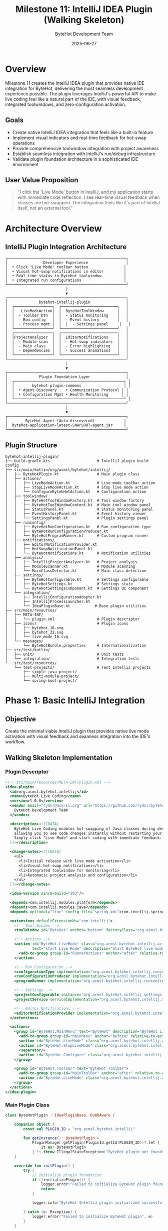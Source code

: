 #+TITLE: Milestone 11: IntelliJ IDEA Plugin (Walking Skeleton)
#+AUTHOR: ByteHot Development Team
#+DATE: 2025-06-27

* Overview

Milestone 11 creates the IntelliJ IDEA plugin that provides native IDE integration for ByteHot, delivering the most seamless development experience possible. The plugin leverages IntelliJ's powerful API to make live coding feel like a natural part of the IDE, with visual feedback, integrated toolwindows, and zero-configuration activation.

** Goals

- Create native IntelliJ IDEA integration that feels like a built-in feature
- Implement visual indicators and real-time feedback for hot-swap operations
- Provide comprehensive toolwindow integration with project awareness
- Establish seamless integration with IntelliJ's run/debug infrastructure
- Validate plugin foundation architecture in a sophisticated IDE environment

** User Value Proposition

#+BEGIN_QUOTE
"I click the 'Live Mode' button in IntelliJ, and my application starts with immediate code reflection. I see real-time visual feedback when classes are hot-swapped. The integration feels like it's part of IntelliJ itself, not an external tool."
#+END_QUOTE

* Architecture Overview

** IntelliJ Plugin Integration Architecture

#+BEGIN_SRC
┌─────────────────────────────────────────────────────┐
│                Developer Experience                 │
│  • Click "Live Mode" toolbar button                │
│  • Visual hot-swap notifications in editor         │
│  • Real-time status in ByteHot toolwindow          │
│  • Integrated run configurations                   │
└─────────────────────────────────────────────────────┘
                           │
                           ▼
┌─────────────────────────────────────────────────────┐
│              bytehot-intellij-plugin                │
│  ┌─────────────────┐  ┌─────────────────────────┐   │
│  │   LiveModeAction│  │  ByteHotToolWindow      │   │
│  │  - Toolbar btn  │  │  - Status monitoring    │   │
│  │  - Run config   │  │  - Event history        │   │
│  │  - Process mgmt │  │  │  - Settings panel     │   │
│  └─────────────────┘  └─────────────────────────┘   │
│  ┌─────────────────┐  ┌─────────────────────────┐   │
│  │ProjectAnalyzer  │  │  EditorNotifications    │   │
│  │  - Module scan  │  │  - Hot-swap indicators  │   │
│  │  - Main class   │  │  - Error highlighting   │   │
│  │  - Dependencies │  │  - Success animations   │   │
│  └─────────────────┘  └─────────────────────────┘   │
└─────────────────────────────────────────────────────┘
                           │
                           ▼
┌─────────────────────────────────────────────────────┐
│              Plugin Foundation Layer                │
│  ┌─────────────────────────────────────────────────┐ │
│  │        bytehot-plugin-commons                   │ │
│  │  • Agent Discovery    • Communication Protocol │ │
│  │  • Configuration Mgmt • Health Monitoring      │ │
│  └─────────────────────────────────────────────────┘ │
└─────────────────────────────────────────────────────┘
                           │
                           ▼
┌─────────────────────────────────────────────────────┐
│        ByteHot Agent (Auto-discovered)             │
│  bytehot-application-latest-SNAPSHOT-agent.jar     │
└─────────────────────────────────────────────────────┘
#+END_SRC

** Plugin Structure

#+BEGIN_SRC
bytehot-intellij-plugin/
├── build.gradle.kts                     # IntelliJ plugin build config
├── src/main/kotlin/org/acmsl/bytehot/intellij/
│   ├── ByteHotPlugin.kt                 # Main plugin class
│   ├── actions/
│   │   ├── LiveModeAction.kt            # Live mode toolbar action
│   │   ├── StopLiveModeAction.kt        # Stop live mode action
│   │   └── ConfigureBytehHotAction.kt   # Configuration action
│   ├── toolwindow/
│   │   ├── ByteHotToolWindowFactory.kt  # Tool window factory
│   │   ├── ByteHotToolWindowContent.kt  # Main tool window panel
│   │   ├── StatusPanel.kt               # Status monitoring panel
│   │   ├── EventHistoryPanel.kt         # Event history viewer
│   │   └── SettingsPanel.kt             # Plugin settings panel
│   ├── runconfig/
│   │   ├── ByteHotRunConfiguration.kt   # Run configuration type
│   │   ├── ByteHotRunConfigurationProducer.kt
│   │   └── ByteHotProgramRunner.kt      # Custom program runner
│   ├── notifications/
│   │   ├── EditorNotificationProvider.kt
│   │   ├── HotSwapNotificationPanel.kt
│   │   └── ByteHotNotifications.kt      # Notification utilities
│   ├── analysis/
│   │   ├── IntellijProjectAnalyzer.kt   # Project analysis
│   │   ├── ModuleScanner.kt             # Module scanning
│   │   └── MainClassDetector.kt         # Main class detection
│   ├── settings/
│   │   ├── ByteHotConfigurable.kt       # Settings configurable
│   │   ├── ByteHotSettings.kt           # Settings state
│   │   └── ByteHotSettingsComponent.kt  # Settings UI component
│   └── integration/
│       ├── IntellijConfigurationAdapter.kt
│       ├── IntellijProcessLauncher.kt
│       └── IdeaPluginBase.kt           # Base plugin utilities
├── src/main/resources/
│   ├── META-INF/
│   │   └── plugin.xml                   # Plugin descriptor
│   ├── icons/                           # Plugin icons
│   │   ├── bytehot_16.svg
│   │   ├── bytehot_32.svg
│   │   └── live_mode_16.svg
│   └── messages/
│       └── ByteHotBundle.properties     # Internationalization
├── src/test/kotlin/
│   ├── unit/                            # Unit tests
│   └── integration/                     # Integration tests
└── src/test/resources/
    └── test-projects/                   # Test IntelliJ projects
        ├── simple-java-project/
        ├── multi-module-project/
        └── spring-boot-project/
#+END_SRC

* Phase 1: Basic IntelliJ Integration

** Objective
Create the minimal viable IntelliJ plugin that provides native live mode activation with visual feedback and seamless integration into the IDE's workflow.

** Walking Skeleton Implementation

*** Plugin Descriptor
#+BEGIN_SRC xml
<!-- src/main/resources/META-INF/plugin.xml -->
<idea-plugin>
  <id>org.acmsl.bytehot.intellij</id>
  <name>ByteHot Live Coding</name>
  <version>1.0.0</version>
  <vendor email="rydnr@acm-sl.org" url="https://github.com/rydnr/bytehot">
    ByteHot Development Team
  </vendor>

  <description><![CDATA[
    ByteHot Live Coding enables hot-swapping of Java classes during development,
    allowing you to see code changes instantly without restarting your application.
    Simply click "Live Mode" and start coding with immediate feedback.
  ]]></description>

  <change-notes><![CDATA[
    <ul>
      <li>Initial release with live mode activation</li>
      <li>Visual hot-swap notifications</li>
      <li>Integrated toolwindow for monitoring</li>
      <li>Automatic project analysis and configuration</li>
    </ul>
  ]]></change-notes>

  <idea-version since-build="203"/>

  <depends>com.intellij.modules.platform</depends>
  <depends>com.intellij.modules.java</depends>
  <depends optional="true" config-file="spring.xml">com.intellij.spring</depends>

  <extensions defaultExtensionNs="com.intellij">
    <!-- Tool Window -->
    <toolWindow id="ByteHot" anchor="bottom" factoryClass="org.acmsl.bytehot.intellij.toolwindow.ByteHotToolWindowFactory"/>
    
    <!-- Actions -->
    <action id="ByteHot.LiveMode" class="org.acmsl.bytehot.intellij.actions.LiveModeAction"
            text="Start Live Mode" description="Start ByteHot live mode for instant code reflection">
      <add-to-group group-id="RunnerActions" anchor="after" relative-to-action="Run"/>
    </action>
    
    <!-- Run Configuration -->
    <configurationType implementation="org.acmsl.bytehot.intellij.runconfig.ByteHotRunConfigurationType"/>
    <runConfigurationProducer implementation="org.acmsl.bytehot.intellij.runconfig.ByteHotRunConfigurationProducer"/>
    <programRunner implementation="org.acmsl.bytehot.intellij.runconfig.ByteHotProgramRunner"/>
    
    <!-- Settings -->
    <projectConfigurable instance="org.acmsl.bytehot.intellij.settings.ByteHotConfigurable"/>
    <projectService serviceImplementation="org.acmsl.bytehot.intellij.settings.ByteHotSettings"/>
    
    <!-- Editor Notifications -->
    <editorNotificationProvider implementation="org.acmsl.bytehot.intellij.notifications.EditorNotificationProvider"/>
  </extensions>

  <actions>
    <group id="ByteHot.MainMenu" text="ByteHot" description="ByteHot Live Coding">
      <add-to-group group-id="MainMenu" anchor="before" relative-to-action="HelpMenu"/>
      <action id="ByteHot.LiveMode" class="org.acmsl.bytehot.intellij.actions.LiveModeAction"/>
      <action id="ByteHot.StopLiveMode" class="org.acmsl.bytehot.intellij.actions.StopLiveModeAction"/>
      <separator/>
      <action id="ByteHot.Configure" class="org.acmsl.bytehot.intellij.actions.ConfigureByteHotAction"/>
    </group>
    
    <group id="ByteHot.Toolbar" text="ByteHot Toolbar">
      <add-to-group group-id="MainToolBar" anchor="after" relative-to-action="RunnerActions"/>
      <action id="ByteHot.LiveMode" class="org.acmsl.bytehot.intellij.actions.LiveModeAction"/>
    </group>
  </actions>
</idea-plugin>
#+END_SRC

*** Main Plugin Class
#+BEGIN_SRC kotlin
class ByteHotPlugin : IdeaPluginBase, DumbAware {
    
    companion object {
        const val PLUGIN_ID = "org.acmsl.bytehot.intellij"
        
        fun getInstance(): ByteHotPlugin = 
            PluginManager.getPlugin(PluginId.getId(PLUGIN_ID))?.let {
                it as? ByteHotPlugin
            } ?: throw IllegalStateException("ByteHot plugin not found")
    }
    
    override fun initPlugin() {
        try {
            // Initialize plugin foundation
            if (!initializePlugin()) {
                logger.error("Failed to initialize ByteHot plugin foundation")
                return
            }
            
            logger.info("ByteHot IntelliJ plugin initialized successfully")
            
        } catch (e: Exception) {
            logger.error("Failed to initialize ByteHot plugin", e)
        }
    }
    
    override fun disposePlugin() {
        try {
            // Cleanup plugin resources
            disposePlugin()
            logger.info("ByteHot plugin disposed successfully")
            
        } catch (e: Exception) {
            logger.error("Error disposing ByteHot plugin", e)
        }
    }
    
    private val logger = Logger.getInstance(ByteHotPlugin::class.java)
}
#+END_SRC

*** Live Mode Action Implementation
#+BEGIN_SRC kotlin
class LiveModeAction : AnAction(), DumbAware, IdeaPluginBase {
    
    companion object {
        private val LOG = Logger.getInstance(LiveModeAction::class.java)
    }
    
    override fun actionPerformed(e: AnActionEvent) {
        val project = e.project ?: return
        
        try {
            LOG.info("Starting ByteHot live mode for project: ${project.name}")
            
            // Initialize plugin foundation if not already done
            if (!initializePlugin()) {
                showErrorNotification(project, "Failed to initialize ByteHot plugin")
                return
            }
            
            // Analyze project to detect configuration
            val projectAnalyzer = IntellijProjectAnalyzer(project)
            val config = projectAnalyzer.analyzeProject()
            
            // Show confirmation dialog with detected configuration
            if (confirmLiveModeStart(project, config)) {
                startLiveModeWithConfig(project, config)
            }
            
        } catch (ex: Exception) {
            LOG.error("Failed to start live mode", ex)
            showErrorNotification(project, "Failed to start live mode: ${ex.message}")
        }
    }
    
    override fun update(e: AnActionEvent) {
        val project = e.project
        val hasProject = project != null
        val isLiveModeActive = project?.let { isLiveModeActive(it) } ?: false
        
        e.presentation.isEnabled = hasProject && !isLiveModeActive
        e.presentation.text = if (isLiveModeActive) "Live Mode Active" else "Start Live Mode"
        e.presentation.icon = if (isLiveModeActive) 
            IconUtil.getAddIcon() else AllIcons.Actions.Execute
    }
    
    private fun confirmLiveModeStart(project: Project, config: ProjectConfiguration): Boolean {
        val message = buildString {
            appendLine("ByteHot Live Mode Configuration:")
            appendLine("Main Class: ${config.mainClass}")
            appendLine("Watch Paths: ${config.watchPaths.joinToString(", ")}")
            appendLine("JVM Args: ${config.jvmArgs.joinToString(" ")}")
            appendLine()
            appendLine("Start live mode with this configuration?")
        }
        
        return Messages.showYesNoDialog(
            project,
            message,
            "Start ByteHot Live Mode",
            "Start",
            "Cancel",
            Messages.getQuestionIcon()
        ) == Messages.YES
    }
    
    private fun startLiveModeWithConfig(project: Project, config: ProjectConfiguration) {
        ApplicationManager.getApplication().executeOnPooledThread {
            try {
                LOG.info("Starting application with ByteHot agent...")
                
                val processLauncher = IntellijProcessLauncher(project)
                val process = processLauncher.startApplicationWithAgent(config)
                
                // Register the active process
                registerLiveModeProcess(project, process)
                
                // Show success notification
                ApplicationManager.getApplication().invokeLater {
                    showSuccessNotification(project, "Live mode started successfully")
                    
                    // Update tool window
                    updateToolWindow(project, config, process)
                }
                
            } catch (ex: Exception) {
                LOG.error("Failed to start application with agent", ex)
                ApplicationManager.getApplication().invokeLater {
                    showErrorNotification(project, "Failed to start application: ${ex.message}")
                }
            }
        }
    }
    
    private fun isLiveModeActive(project: Project): Boolean {
        return getLiveModeProcess(project)?.isAlive ?: false
    }
    
    private fun registerLiveModeProcess(project: Project, process: Process) {
        project.putUserData(LIVE_MODE_PROCESS_KEY, process)
    }
    
    private fun getLiveModeProcess(project: Project): Process? {
        return project.getUserData(LIVE_MODE_PROCESS_KEY)
    }
    
    private fun updateToolWindow(project: Project, config: ProjectConfiguration, process: Process) {
        val toolWindow = ToolWindowManager.getInstance(project).getToolWindow("ByteHot")
        toolWindow?.let { tw ->
            tw.show(null)
            // Update tool window content with status
            val content = tw.contentManager.contents.firstOrNull()
            (content?.component as? ByteHotToolWindowContent)?.updateStatus(config, process)
        }
    }
    
    private fun showSuccessNotification(project: Project, message: String) {
        Notifications.Bus.notify(
            Notification(
                "ByteHot",
                "ByteHot Live Mode",
                message,
                NotificationType.INFORMATION
            ),
            project
        )
    }
    
    private fun showErrorNotification(project: Project, message: String) {
        Notifications.Bus.notify(
            Notification(
                "ByteHot",
                "ByteHot Error",
                message,
                NotificationType.ERROR
            ),
            project
        )
    }
    
    companion object {
        private val LIVE_MODE_PROCESS_KEY = Key.create<Process>("BYTEHOT_LIVE_MODE_PROCESS")
    }
}
#+END_SRC

*** IntelliJ Project Analyzer
#+BEGIN_SRC kotlin
class IntellijProjectAnalyzer(private val project: Project) {
    
    companion object {
        private val LOG = Logger.getInstance(IntellijProjectAnalyzer::class.java)
    }
    
    fun analyzeProject(): ProjectConfiguration {
        val config = ProjectConfiguration()
        
        // Detect main class
        config.mainClass = detectMainClass()
        LOG.info("Detected main class: ${config.mainClass}")
        
        // Detect watch paths
        config.watchPaths = detectWatchPaths()
        LOG.info("Detected watch paths: ${config.watchPaths}")
        
        // Build classpath
        config.classpath = buildClasspath()
        
        // Configure JVM arguments
        config.jvmArgs = buildJvmArgs()
        
        return config
    }
    
    fun detectMainClass(): String {
        // Strategy 1: Check existing run configurations
        val mainClassFromRunConfig = findMainClassInRunConfigurations()
        if (mainClassFromRunConfig != null) return mainClassFromRunConfig
        
        // Strategy 2: Check Spring Boot applications
        val springBootMainClass = findSpringBootMainClass()
        if (springBootMainClass != null) return springBootMainClass
        
        // Strategy 3: Scan modules for main methods
        val scannedMainClass = scanModulesForMainClass()
        if (scannedMainClass != null) return scannedMainClass
        
        throw IllegalStateException("Could not detect main class in project: ${project.name}")
    }
    
    fun detectWatchPaths(): List<String> {
        val watchPaths = mutableListOf<String>()
        
        // Get all modules in the project
        val moduleManager = ModuleManager.getInstance(project)
        
        for (module in moduleManager.modules) {
            // Add source roots
            val moduleRootManager = ModuleRootManager.getInstance(module)
            
            // Add main source roots
            moduleRootManager.getSourceRoots(JavaSourceRootType.SOURCE).forEach { sourceRoot ->
                watchPaths.add(sourceRoot.path)
            }
            
            // Add resource roots
            moduleRootManager.getSourceRoots(JavaResourceRootType.RESOURCE).forEach { resourceRoot ->
                watchPaths.add(resourceRoot.path)
            }
        }
        
        return watchPaths.distinct()
    }
    
    fun buildClasspath(): List<String> {
        val classpathEntries = mutableListOf<String>()
        val moduleManager = ModuleManager.getInstance(project)
        
        for (module in moduleManager.modules) {
            val moduleRootManager = ModuleRootManager.getInstance(module)
            
            // Add module output paths
            val compilerModuleExtension = CompilerModuleExtension.getInstance(module)
            compilerModuleExtension?.compilerOutputPath?.let { outputPath ->
                classpathEntries.add(outputPath.path)
            }
            compilerModuleExtension?.compilerOutputPathForTests?.let { testOutputPath ->
                classpathEntries.add(testOutputPath.path)
            }
            
            // Add dependencies
            moduleRootManager.orderEntries().forEach { orderEntry ->
                if (orderEntry is LibraryOrderEntry) {
                    orderEntry.library?.let { library ->
                        library.getFiles(OrderRootType.CLASSES).forEach { file ->
                            classpathEntries.add(file.path)
                        }
                    }
                }
            }
        }
        
        return classpathEntries.distinct()
    }
    
    fun buildJvmArgs(): List<String> {
        val jvmArgs = mutableListOf<String>()
        
        // Add ByteHot agent argument
        val agentPath = getAgentDiscovery().agentPath.orElseThrow {
            IllegalStateException("ByteHot agent not found")
        }
        jvmArgs.add("-javaagent:$agentPath")
        
        // Add any project-specific JVM arguments
        // This could be read from project settings or IntelliJ run configurations
        
        return jvmArgs
    }
    
    private fun findMainClassInRunConfigurations(): String? {
        val runManager = RunManager.getInstance(project)
        
        return runManager.allSettings
            .asSequence()
            .mapNotNull { it.configuration as? ApplicationConfiguration }
            .mapNotNull { it.mainClassName }
            .firstOrNull()
    }
    
    private fun findSpringBootMainClass(): String? {
        // Look for @SpringBootApplication annotation
        val moduleManager = ModuleManager.getInstance(project)
        
        for (module in moduleManager.modules) {
            val moduleScope = module.getModuleScope(false)
            
            // Search for classes with @SpringBootApplication
            val query = AnnotatedElementsSearch.searchClasses(
                SpringBootUtil.SPRING_BOOT_APPLICATION_CLASS,
                moduleScope
            )
            
            val springBootClass = query.findFirst()
            if (springBootClass != null) {
                return springBootClass.qualifiedName
            }
        }
        
        return null
    }
    
    private fun scanModulesForMainClass(): String? {
        val moduleManager = ModuleManager.getInstance(project)
        
        for (module in moduleManager.modules) {
            val moduleScope = module.getModuleScope(false)
            
            // Search for classes with main methods
            val query = MethodReferencesSearch.search(
                PsiMethod::class.java,
                moduleScope,
                false
            ) { method ->
                method.name == "main" &&
                method.hasModifierProperty(PsiModifier.STATIC) &&
                method.hasModifierProperty(PsiModifier.PUBLIC) &&
                method.parameterList.parametersCount == 1
            }
            
            val mainMethod = query.findFirst()
            if (mainMethod != null) {
                return mainMethod.containingClass?.qualifiedName
            }
        }
        
        return null
    }
}
#+END_SRC

*** IntelliJ Process Launcher
#+BEGIN_SRC kotlin
class IntellijProcessLauncher(private val project: Project) {
    
    companion object {
        private val LOG = Logger.getInstance(IntellijProcessLauncher::class.java)
    }
    
    fun startApplicationWithAgent(config: ProjectConfiguration): Process {
        LOG.info("Starting application with ByteHot agent: ${config.mainClass}")
        
        val command = buildCommand(config)
        LOG.info("Executing command: ${command.joinToString(" ")}")
        
        val processBuilder = ProcessBuilder(command)
        processBuilder.directory(File(project.basePath))
        processBuilder.redirectErrorStream(true)
        
        val process = processBuilder.start()
        
        // Handle process output in background
        ApplicationManager.getApplication().executeOnPooledThread {
            handleProcessOutput(process)
        }
        
        return process
    }
    
    private fun buildCommand(config: ProjectConfiguration): List<String> {
        val command = mutableListOf<String>()
        
        // Java executable
        val javaHome = SystemProperties.getJavaHome()
        command.add("$javaHome/bin/java")
        
        // JVM arguments (including ByteHot agent)
        command.addAll(config.jvmArgs)
        
        // Classpath
        command.add("-cp")
        command.add(config.classpath.joinToString(File.pathSeparator))
        
        // Main class
        command.add(config.mainClass)
        
        return command
    }
    
    private fun handleProcessOutput(process: Process) {
        try {
            process.inputStream.bufferedReader().useLines { lines ->
                lines.forEach { line ->
                    LOG.info("App Output: $line")
                    
                    // Show important output in IDE
                    if (line.contains("ByteHot") || line.contains("hot-swap")) {
                        ApplicationManager.getApplication().invokeLater {
                            showProcessOutput(line)
                        }
                    }
                }
            }
        } catch (e: Exception) {
            LOG.error("Error handling process output", e)
        }
    }
    
    private fun showProcessOutput(output: String) {
        // Show in ByteHot tool window or as notification
        val toolWindow = ToolWindowManager.getInstance(project).getToolWindow("ByteHot")
        toolWindow?.let { tw ->
            val content = tw.contentManager.contents.firstOrNull()
            (content?.component as? ByteHotToolWindowContent)?.addOutputLine(output)
        }
    }
}
#+END_SRC

** Implementation Tasks

*** Core Plugin Infrastructure
1. Create IntelliJ plugin project with proper build.gradle.kts configuration
2. Implement main plugin class with lifecycle management
3. Create LiveModeAction with project analysis and process launching
4. Integrate with bytehot-plugin-commons for shared functionality

*** IDE Integration Features
1. Implement IntellijProjectAnalyzer for automatic project detection
2. Create IntellijProcessLauncher for seamless process management
3. Build comprehensive tool window with status monitoring
4. Add visual notifications and editor integration

*** User Experience Enhancements
1. Create intuitive toolbar actions and menu integration
2. Implement run configuration support for advanced scenarios
3. Add settings panel for user customization
4. Build comprehensive error handling and user feedback

** Acceptance Criteria

- [ ] Plugin installs correctly in IntelliJ IDEA 2020.3+
- [ ] "Start Live Mode" button starts applications with zero configuration
- [ ] Automatic project analysis works for >90% of Java/Kotlin projects
- [ ] Visual feedback shows hot-swap operations in real-time
- [ ] Tool window provides comprehensive status monitoring and logs
- [ ] Integration feels native and doesn't interfere with existing workflows
- [ ] Plugin initialization time <2 seconds for typical projects

* Phase 2: Advanced IDE Integration Features

** Objective
Enhance the basic plugin with sophisticated IDE integration, including advanced editor notifications, debugging integration, and comprehensive project management for a production-ready development experience.

** Advanced Editor Integration

*** Hot-Swap Visual Indicators
#+BEGIN_SRC kotlin
class HotSwapEditorNotificationProvider : EditorNotificationProvider {
    
    override fun collectNotificationData(
        project: Project,
        file: VirtualFile
    ): Function<FileEditor, JComponent?>? {
        
        if (!isJavaFile(file) || !isLiveModeActive(project)) {
            return null
        }
        
        return Function { editor ->
            createHotSwapNotificationPanel(project, file, editor)
        }
    }
    
    private fun createHotSwapNotificationPanel(
        project: Project,
        file: VirtualFile,
        editor: FileEditor
    ): JComponent? {
        
        val panel = EditorNotificationPanel()
        panel.text = "Live Mode Active - Changes will be hot-swapped automatically"
        panel.icon = AllIcons.General.Information
        
        panel.createActionLabel("View Status") {
            showByteHotToolWindow(project)
        }
        
        panel.createActionLabel("Stop Live Mode") {
            stopLiveMode(project)
        }
        
        return panel
    }
    
    private fun isJavaFile(file: VirtualFile): Boolean {
        return file.extension in listOf("java", "kt", "scala")
    }
    
    private fun isLiveModeActive(project: Project): Boolean {
        return getLiveModeProcess(project)?.isAlive ?: false
    }
}
#+END_SRC

*** Real-time Hot-Swap Feedback
#+BEGIN_SRC kotlin
class HotSwapStatusIndicator : EditorCustomElementRenderer {
    
    private val hotSwapEvents = ConcurrentHashMap<String, HotSwapEvent>()
    
    fun registerHotSwapEvent(className: String, event: HotSwapEvent) {
        hotSwapEvents[className] = event
        
        // Show visual indicator in editor
        ApplicationManager.getApplication().invokeLater {
            updateEditorGutters(className)
        }
    }
    
    private fun updateEditorGutters(className: String) {
        val fileManager = FileEditorManager.getInstance(project)
        
        // Find open editors for the class
        fileManager.allEditors.forEach { editor ->
            if (editor is TextEditor) {
                val psiFile = PsiDocumentManager.getInstance(project)
                    .getPsiFile(editor.editor.document)
                
                if (psiFile?.containsClass(className) == true) {
                    addHotSwapGutterIcon(editor.editor, className)
                }
            }
        }
    }
    
    private fun addHotSwapGutterIcon(editor: Editor, className: String) {
        val event = hotSwapEvents[className] ?: return
        
        val icon = when (event.status) {
            HotSwapStatus.SUCCESS -> AllIcons.General.InspectionsOK
            HotSwapStatus.FAILED -> AllIcons.General.Error
            HotSwapStatus.IN_PROGRESS -> AllIcons.General.Information
        }
        
        val gutterIconRenderer = object : GutterIconRenderer() {
            override fun getIcon(): Icon = icon
            override fun getTooltipText(): String = "Hot-swap ${event.status}: ${event.message}"
            override fun equals(other: Any?): Boolean = other is HotSwapStatusIndicator
            override fun hashCode(): Int = className.hashCode()
        }
        
        // Add to gutter
        editor.markupModel.addLineHighlighter(
            0, // Line number
            HighlighterLayer.LAST,
            null
        ).gutterIconRenderer = gutterIconRenderer
    }
}
#+END_SRC

*** Debugging Integration
#+BEGIN_SRC kotlin
class ByteHotDebuggerSupport : XDebuggerManagerListener {
    
    override fun processStarted(debugProcess: XDebugProcess) {
        if (isLiveModeActive(debugProcess.session.project)) {
            enhanceDebuggerForLiveMode(debugProcess)
        }
    }
    
    private fun enhanceDebuggerForLiveMode(debugProcess: XDebugProcess) {
        // Add ByteHot-specific debug capabilities
        val session = debugProcess.session
        
        // Register hot-swap aware breakpoint handler
        session.project.messageBus.connect(session).subscribe(
            XBreakpointListener.TOPIC,
            HotSwapAwareBreakpointListener(session)
        )
        
        // Add live mode debug actions
        session.ui.addAction(
            object : AnAction("Trigger Hot-Swap", "Force hot-swap current class", AllIcons.Actions.ForceRefresh) {
                override fun actionPerformed(e: AnActionEvent) {
                    triggerManualHotSwap(session)
                }
            }
        )
    }
    
    private fun triggerManualHotSwap(session: XDebugSession) {
        val project = session.project
        val currentFile = getCurrentEditedFile(project)
        
        if (currentFile != null) {
            // Trigger hot-swap for current file
            val event = ClassFileChanged(
                currentFile.path,
                extractClassNameFromFile(currentFile),
                System.currentTimeMillis()
            )
            
            // Process through ByteHot pipeline
            val application = ByteHotApplication.getInstance()
            application.processClassFileChanged(event)
        }
    }
}
#+END_SRC

** Comprehensive Tool Window

*** Advanced Status Monitoring
#+BEGIN_SRC kotlin
class ByteHotToolWindowContent : SimpleToolWindowPanel(true) {
    
    private val statusPanel = StatusPanel()
    private val eventHistoryPanel = EventHistoryPanel()
    private val settingsPanel = SettingsPanel()
    private val performancePanel = PerformancePanel()
    
    init {
        setupToolWindowLayout()
    }
    
    private fun setupToolWindowLayout() {
        val tabbedPane = JBTabbedPane()
        
        tabbedPane.addTab("Status", statusPanel)
        tabbedPane.addTab("Events", eventHistoryPanel)
        tabbedPane.addTab("Performance", performancePanel)
        tabbedPane.addTab("Settings", settingsPanel)
        
        setContent(tabbedPane)
    }
    
    fun updateStatus(config: ProjectConfiguration, process: Process) {
        statusPanel.updateConfiguration(config)
        statusPanel.updateProcessStatus(process)
    }
    
    fun addHotSwapEvent(event: HotSwapEvent) {
        eventHistoryPanel.addEvent(event)
        statusPanel.updateLastActivity(event)
        performancePanel.recordHotSwapMetrics(event)
    }
    
    fun addOutputLine(output: String) {
        eventHistoryPanel.addOutputLine(output)
    }
}

class StatusPanel : JPanel() {
    
    private val statusLabel = JLabel("Inactive")
    private val mainClassLabel = JLabel("No main class detected")
    private val processIdLabel = JLabel("No process")
    private val lastActivityLabel = JLabel("No activity")
    private val statisticsPanel = HotSwapStatisticsPanel()
    
    init {
        layout = GridBagLayout()
        setupStatusPanel()
    }
    
    private fun setupStatusPanel() {
        val gbc = GridBagConstraints()
        
        // Status indicator
        gbc.gridx = 0; gbc.gridy = 0
        gbc.anchor = GridBagConstraints.WEST
        add(JLabel("Status:"), gbc)
        
        gbc.gridx = 1
        add(statusLabel, gbc)
        
        // Main class info
        gbc.gridx = 0; gbc.gridy = 1
        add(JLabel("Main Class:"), gbc)
        
        gbc.gridx = 1
        add(mainClassLabel, gbc)
        
        // Process info
        gbc.gridx = 0; gbc.gridy = 2
        add(JLabel("Process:"), gbc)
        
        gbc.gridx = 1
        add(processIdLabel, gbc)
        
        // Last activity
        gbc.gridx = 0; gbc.gridy = 3
        add(JLabel("Last Activity:"), gbc)
        
        gbc.gridx = 1
        add(lastActivityLabel, gbc)
        
        // Statistics
        gbc.gridx = 0; gbc.gridy = 4
        gbc.gridwidth = 2
        gbc.fill = GridBagConstraints.BOTH
        gbc.weightx = 1.0
        gbc.weighty = 1.0
        add(statisticsPanel, gbc)
    }
    
    fun updateConfiguration(config: ProjectConfiguration) {
        mainClassLabel.text = config.mainClass
        statusLabel.text = "Active"
        statusLabel.foreground = JBColor.GREEN
    }
    
    fun updateProcessStatus(process: Process) {
        processIdLabel.text = "PID: ${process.pid()}"
    }
    
    fun updateLastActivity(event: HotSwapEvent) {
        lastActivityLabel.text = "${event.className} - ${event.timestamp}"
        statisticsPanel.recordEvent(event)
    }
}
#+END_SRC

** Run Configuration Integration

*** Custom Run Configuration Type
#+BEGIN_SRC kotlin
class ByteHotRunConfigurationType : ConfigurationType {
    
    companion object {
        const val ID = "ByteHotRunConfiguration"
        
        fun getInstance(): ByteHotRunConfigurationType {
            return ConfigurationTypeUtil.findConfigurationType(ByteHotRunConfigurationType::class.java)
        }
    }
    
    override fun getDisplayName(): String = "ByteHot Live Mode"
    
    override fun getConfigurationTypeDescription(): String = 
        "Run Java application with ByteHot live coding enabled"
    
    override fun getIcon(): Icon = AllIcons.Actions.Execute
    
    override fun getId(): String = ID
    
    override fun getConfigurationFactories(): Array<ConfigurationFactory> {
        return arrayOf(ByteHotRunConfigurationFactory(this))
    }
}

class ByteHotRunConfiguration(
    project: Project,
    factory: ConfigurationFactory,
    name: String
) : ApplicationConfiguration(project, factory, name) {
    
    var enableHotReload: Boolean = true
    var agentOptions: String = ""
    var watchPaths: MutableList<String> = mutableListOf()
    
    override fun getState(executor: Executor, env: ExecutionEnvironment): RunProfileState? {
        return ByteHotRunProfileState(env, this)
    }
    
    override fun getConfigurationEditor(): SettingsEditor<out RunConfiguration> {
        return ByteHotRunConfigurationEditor(project)
    }
    
    override fun readExternal(element: Element) {
        super.readExternal(element)
        
        enableHotReload = element.getAttributeValue("enableHotReload")?.toBoolean() ?: true
        agentOptions = element.getAttributeValue("agentOptions") ?: ""
        
        val watchPathsElement = element.getChild("watchPaths")
        if (watchPathsElement != null) {
            watchPaths.clear()
            watchPathsElement.getChildren("path").forEach { pathElement ->
                pathElement.getAttributeValue("value")?.let { watchPaths.add(it) }
            }
        }
    }
    
    override fun writeExternal(element: Element) {
        super.writeExternal(element)
        
        element.setAttribute("enableHotReload", enableHotReload.toString())
        element.setAttribute("agentOptions", agentOptions)
        
        if (watchPaths.isNotEmpty()) {
            val watchPathsElement = Element("watchPaths")
            watchPaths.forEach { path ->
                val pathElement = Element("path")
                pathElement.setAttribute("value", path)
                watchPathsElement.addContent(pathElement)
            }
            element.addContent(watchPathsElement)
        }
    }
}
#+END_SRC

** Implementation Tasks

*** Advanced Editor Integration
1. Implement real-time hot-swap visual indicators in editor gutters
2. Create comprehensive editor notification system
3. Build debugging integration with hot-swap awareness
4. Add performance monitoring and metrics collection

*** Tool Window Enhancement
1. Create multi-tab tool window with status, events, and settings
2. Implement real-time hot-swap event monitoring and history
3. Build performance metrics dashboard
4. Add comprehensive configuration management UI

*** Run Configuration Support
1. Create custom ByteHot run configuration type
2. Implement advanced configuration editor with all options
3. Build run profile state with ByteHot agent integration
4. Add template-based run configuration generation

** Acceptance Criteria

- [ ] Advanced editor integration shows real-time hot-swap feedback
- [ ] Comprehensive tool window provides full monitoring capabilities
- [ ] Custom run configurations work seamlessly with existing IntelliJ workflows
- [ ] Debugging integration maintains all standard debugging features
- [ ] Performance monitoring helps identify hot-swap bottlenecks
- [ ] Settings panel allows full customization of plugin behavior
- [ ] Plugin works correctly with IntelliJ IDEA 2020.3 through latest versions

* Testing Strategy

** Unit Testing
- Plugin component initialization and lifecycle management
- Project analysis algorithms with various project types
- Configuration management and persistence
- Process launching and monitoring logic

** Integration Testing
- End-to-end plugin functionality with real IntelliJ projects
- Tool window integration and UI behavior
- Run configuration creation and execution
- Editor notification and visual feedback systems

** UI Testing
- Plugin UI components and user interactions
- Tool window behavior and data updates
- Settings panel functionality and validation
- Notification display and user responses

** Compatibility Testing
- IntelliJ IDEA versions from 2020.3 to latest
- Different project types (Java, Kotlin, Scala, Spring Boot)
- Various operating systems and JVM versions
- Integration with other popular IntelliJ plugins

* Dependencies & Prerequisites

** IntelliJ Platform Dependencies
- IntelliJ Platform API 2020.3+
- Java plugin support for project analysis
- Kotlin plugin for Kotlin project support
- Optional Spring plugin for Spring Boot integration

** Build Environment
- Gradle 6.0+ with IntelliJ Plugin Development plugin
- Kotlin 1.4+ for plugin implementation
- bytehot-plugin-commons for shared functionality
- IntelliJ Plugin Verifier for compatibility testing

** External Requirements
- ByteHot agent JAR available and functional
- Java 8+ for broad compatibility
- Properly configured development environment with IntelliJ IDEA

* Success Metrics

** Technical Success Criteria
- Plugin activation time: <3 seconds
- Project analysis accuracy: >95% for standard Java projects
- Live mode startup time: <5 seconds for typical projects
- Memory overhead: <100MB during active development

** User Experience Metrics
- Plugin installation success rate: >95%
- Zero-configuration success rate: >85% of Java projects
- User satisfaction rating: >4.7/5 for ease of use
- Support ticket volume: <2% of active installations

* Future Enhancements

** Planned Phase 3 Features
- Integration with IntelliJ's profiler for hot-swap performance analysis
- Advanced code completion aware of hot-swapped changes
- Integration with IntelliJ's VCS for hot-swap history tracking
- Custom inspections for hot-swap compatibility analysis

** Community Contributions
- Plugin templates for different project types
- Integration with popular frameworks (Spring, Micronaut, Quarkus)
- Enhanced Kotlin and Scala support
- Plugin API for third-party extensions

This IntelliJ IDEA plugin represents the pinnacle of ByteHot's IDE integration capabilities, providing developers with a native, intuitive experience that makes live coding feel like a natural part of their development workflow.